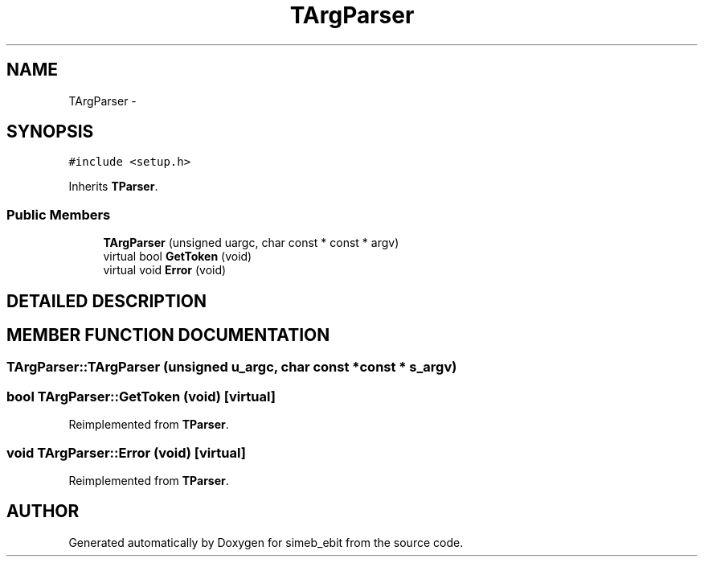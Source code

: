 .TH TArgParser 3 "16 Dec 1999" "simeb_ebit" \" -*- nroff -*-
.ad l
.nh
.SH NAME
TArgParser \- 
.SH SYNOPSIS
.br
.PP
\fC#include <setup.h>\fR
.PP
Inherits \fBTParser\fR.
.PP
.SS Public Members

.in +1c
.ti -1c
.RI "\fBTArgParser\fR (unsigned uargc, char const * const * argv)"
.br
.ti -1c
.RI "virtual bool \fBGetToken\fR (void)"
.br
.ti -1c
.RI "virtual void \fBError\fR (void)"
.br
.in -1c
.SH DETAILED DESCRIPTION
.PP 
.SH MEMBER FUNCTION DOCUMENTATION
.PP 
.SS TArgParser::TArgParser (unsigned u_argc, char const *const * s_argv)
.PP
.SS bool TArgParser::GetToken (void)\fC [virtual]\fR
.PP
Reimplemented from \fBTParser\fR.
.SS void TArgParser::Error (void)\fC [virtual]\fR
.PP
Reimplemented from \fBTParser\fR.

.SH AUTHOR
.PP 
Generated automatically by Doxygen for simeb_ebit from the source code.